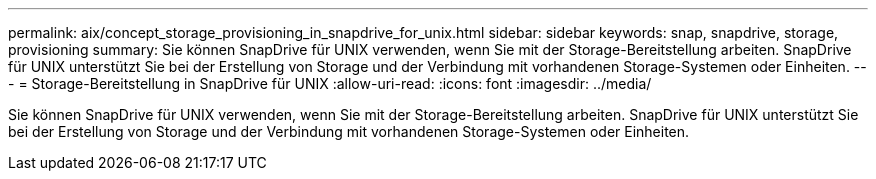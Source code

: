 ---
permalink: aix/concept_storage_provisioning_in_snapdrive_for_unix.html 
sidebar: sidebar 
keywords: snap, snapdrive, storage, provisioning 
summary: Sie können SnapDrive für UNIX verwenden, wenn Sie mit der Storage-Bereitstellung arbeiten. SnapDrive für UNIX unterstützt Sie bei der Erstellung von Storage und der Verbindung mit vorhandenen Storage-Systemen oder Einheiten. 
---
= Storage-Bereitstellung in SnapDrive für UNIX
:allow-uri-read: 
:icons: font
:imagesdir: ../media/


[role="lead"]
Sie können SnapDrive für UNIX verwenden, wenn Sie mit der Storage-Bereitstellung arbeiten. SnapDrive für UNIX unterstützt Sie bei der Erstellung von Storage und der Verbindung mit vorhandenen Storage-Systemen oder Einheiten.
